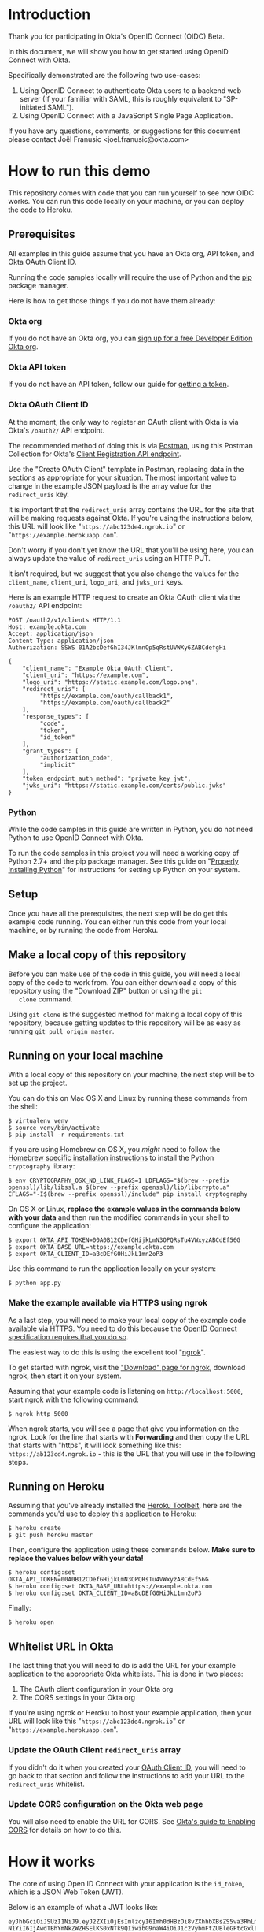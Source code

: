 # This is a file written in Emacs and authored using org-mode (http://orgmode.org/)
# The "README.md" file is generated from this file by running the
# "M-x org-md-export-to-markdown" command from inside of Emacs.
# 
# The rest of the files are generated from this file by running the
# "M-x org-babel-tangle" command from inside of Emacs.
# 
# The options below control the behavior of org-md-export-to-markdown:
#
# Don't render a Table of Contents 
#+OPTIONS: toc:nil
# Don't render section numbers
#+OPTIONS: num:nil
# Turn of subscript parsing: http://super-user.org/wordpress/2012/02/02/how-to-get-rid-of-subscript-annoyance-in-org-mode/comment-page-1/
#+OPTIONS: ^:{}
* Introduction
  Thank you for participating in Okta's OpenID Connect (OIDC) Beta.

  In this document, we will show you how to get started using OpenID
  Connect with Okta. 

  Specifically demonstrated are the following two use-cases:
  1. Using OpenID Connect to authenticate Okta users to a backend
     web server (If your familiar with SAML, this is roughly
     equivalent to "SP-initiated SAML").
  2. Using OpenID Connect with a JavaScript Single Page Application.

  If you have any questions, comments, or suggestions for this
  document please contact Joël Franusic <joel.franusic@okta.com>
** FIXME: Explain what BETA means				   :noexport:
* How to run this demo
  This repository comes with code that you can run yourself to see how
  OIDC works. You can run this code locally on your machine, or you
  can deploy the code to Heroku.
** Deploy to Heroku						   :noexport:
*** TODO Add a "Deploy to Heroku" button here!
** Prerequisites
   All examples in this guide assume that you have an Okta org, API
   token, and Okta OAuth Client ID. 

   Running the code samples locally will require the use of Python and
   the [[https://en.wikipedia.org/wiki/Pip_%28package_manager%29][pip]] package manager.

   Here is how to get those things if you do not have them already:
*** Okta org
   If you do not have an Okta org, you can [[https://www.okta.com/developer/signup/][sign up for a free Developer
   Edition Okta org]].
*** Okta API token
   If you do not have an API token, follow our guide for
   [[http://developer.okta.com/docs/api/getting_started/getting_a_token.html][getting a token]].
*** Okta OAuth Client ID
    :PROPERTIES:
      :CUSTOM_ID: oauth-client-id
    :END:
    At the moment, the only way to register an OAuth client with Okta
    is via Okta's =/oauth2/= API endpoint.

    The recommended method of doing this is via [[http://developer.okta.com/docs/api/getting_started/api_test_client.html][Postman]], using this
    Postman Collection for Okta's [[https://beta.getpostman.com/collections/2bece1641e75a7d4a222][Client Registration API endpoint]].

    Use the "Create OAuth Client" template in Postman, replacing data in the
    sections as appropriate for your situation. The most important
    value to change in the example JSON payload is the array value for the
    =redirect_uris= key. 

    It is important that the =redirect_uris= array contains the URL
    for the site that will be making requests against Okta. If you're
    using the instructions below, this URL will look like
    "=https://abc123de4.ngrok.io=" or
    "=https://example.herokuapp.com=".

    Don't worry if you don't yet know the URL that you'll be using
    here, you can always update the value of =redirect_uris= using an
    HTTP PUT.

    It isn't required, but we suggest that
    you also change the values for the =client_name=, =client_uri=, =logo_uri=, and =jwks_uri= keys.

    Here is an example HTTP request to create an Okta OAuth client via
    the =/oauth2/= API endpoint:
    #+BEGIN_EXAMPLE
      POST /oauth2/v1/clients HTTP/1.1
      Host: example.okta.com
      Accept: application/json
      Content-Type: application/json
      Authorization: SSWS 01A2bcDefGhI34JKlmnOp5qRstUVWXy6ZABCdefgHi

      {
          "client_name": "Example Okta OAuth Client",
          "client_uri": "https://example.com",
          "logo_uri": "https://static.example.com/logo.png",
          "redirect_uris": [
               "https://example.com/oauth/callback1",
               "https://example.com/oauth/callback2"
          ],
          "response_types": [
               "code",
               "token",
               "id_token"
          ],
          "grant_types": [
               "authorization_code",
               "implicit"
          ],
          "token_endpoint_auth_method": "private_key_jwt",
          "jwks_uri": "https://static.example.com/certs/public.jwks"
      }
    #+END_EXAMPLE
*** Python
    While the code samples in this guide are written in Python, you do
    not need Python to use OpenID Connect with Okta.

    To run the code samples in this project you will need a working
    copy of Python 2.7+ and the pip package manager. See this guide on
    "[[http://docs.python-guide.org/en/latest/starting/installation/][Properly Installing Python]]"  for instructions for setting up
    Python on your system.
** Setup
   Once you have all the prerequisites, the next step will be do get
   this example code running. You can either run this code from your
   local machine, or by running the code from Heroku.

** Make a local copy of this repository
   Before you can make use of the code in this guide, you will need a
   local copy of the code to work from. You can either download a copy
   of this repository using the "Download ZIP" button or using the =git
   clone= command.

   Using =git clone= is the suggested method for making a local copy of
   this repository, because getting updates to this repository will be
   as easy as running =git pull origin master=.
** Running on your local machine
   With a local copy of this repository on your machine, the next step
   will be to set up the project.

   You can do this on Mac OS X and Linux by running these commands from the shell:

   #+BEGIN_EXAMPLE
     $ virtualenv venv
     $ source venv/bin/activate
     $ pip install -r requirements.txt
   #+END_EXAMPLE

   If you are using Homebrew on OS X, you /might/ need to follow the
   [[http://cryptography.readthedocs.org/en/latest/installation/#building-cryptography-on-os-x][Homebrew specific installation instructions]] to install the Python =cryptography= library:
   #+BEGIN_EXAMPLE
     $ env CRYPTOGRAPHY_OSX_NO_LINK_FLAGS=1 LDFLAGS="$(brew --prefix openssl)/lib/libssl.a $(brew --prefix openssl)/lib/libcrypto.a" CFLAGS="-I$(brew --prefix openssl)/include" pip install cryptography
   #+END_EXAMPLE

   On OS X or Linux, *replace the example values in the commands below
   with your data* and then run the modified commands in your shell to
   configure the application:
   #+BEGIN_EXAMPLE
     $ export OKTA_API_TOKEN=00A0B12CDefGHijkLmN3OPQRsTu4VWxyzABCdEf56G
     $ export OKTA_BASE_URL=https://example.okta.com
     $ export OKTA_CLIENT_ID=aBcDEfG0HiJkL1mn2oP3
   #+END_EXAMPLE

   Use this command to run the application locally on your system:
   #+BEGIN_EXAMPLE
     $ python app.py
   #+END_EXAMPLE

*** Make the example available via HTTPS using ngrok
    As a last step, you will need to make your local copy of the
    example code available via HTTPS. You need to do this because the
    [[http://openid.net/specs/openid-connect-core-1_0.html#ImplicitAuthRequest][OpenID Connect specification requires that you do so]]. 

    The easiest way to do this is using the excellent tool "[[https://ngrok.com/][ngrok]]".

    To get started with ngrok, visit the
    [[https://ngrok.com/download]["Download" page for ngrok]], download ngrok, then start it on your
    system.

    Assuming that your example code is listening on
    =http://localhost:5000=, start ngrok with the following command:
    #+BEGIN_EXAMPLE
     $ ngrok http 5000
    #+END_EXAMPLE

    When ngrok starts, you will see a page that give you information
    on the ngrok. Look for the line that starts with *Forwarding* and
    then copy the URL that starts with "https", it will look something
    like this: =https://ab123cd4.ngrok.io= - this is the URL that you
    will use in the following steps.

** Running on Heroku
   Assuming that you've already installed the
   [[https://toolbelt.heroku.com/][Heroku Toolbelt]], here are the commands you'd use to deploy this
   application to Heroku:
   #+BEGIN_EXAMPLE
     $ heroku create
     $ git push heroku master
   #+END_EXAMPLE

   Then, configure the application using these commands below. 
   *Make sure to replace the values below with your data!*
   #+BEGIN_EXAMPLE
     $ heroku config:set OKTA_API_TOKEN=00A0B12CDefGHijkLmN3OPQRsTu4VWxyzABCdEf56G
     $ heroku config:set OKTA_BASE_URL=https://example.okta.com
     $ heroku config:set OKTA_CLIENT_ID=aBcDEfG0HiJkL1mn2oP3
   #+END_EXAMPLE

   Finally:
   #+BEGIN_EXAMPLE
     $ heroku open
   #+END_EXAMPLE
   
** Whitelist URL in Okta
   The last thing that you will need to do is add the URL for your
   example application to the appropriate Okta whitelists. This is
   done in two places: 
   1. The OAuth client configuration in your Okta org
   2. The CORS settings in your Okta org

   If you're using ngrok or Heroku to host your example application,
   then your URL will look like this "=https://abc123de4.ngrok.io=" or
    "=https://example.herokuapp.com=".

*** Update the OAuth Client =redirect_uris= array
    If you didn't do it when you created your [[#oauth-client-id][OAuth Client ID]], you
    will need to go back to that section and follow the instructions
    to add your URL to the =redirect_uris= whitelist.

*** Update CORS configuration on the Okta web page
    You will also need to enable the URL for CORS. See 
    [[http://developer.okta.com/docs/api/getting_started/enabling_cors.html][Okta's guide to Enabling CORS]] for details on how to do this.
* How it works
  The core of using Open ID Connect with your application is the
  =id_token=, which is a JSON Web Token (JWT).

  Below is an example of what a JWT looks like:
  #+BEGIN_EXAMPLE
    eyJhbGciOiJSUzI1NiJ9.eyJ2ZXIiOjEsImlzcyI6Imh0dHBzOi8vZXhhbXBsZS5va3RhLmNvbSIsIn
    N1YiI6IjAwdTBhYmNkZWZHSElKS0xNTk9QIiwibG9naW4iOiJ1c2VybmFtZUBleGFtcGxlLmNvbSIsI
    mF1ZCI6IkFiY0RFMGZHSEkxamsyTE0zNG5vIiwiaWF0IjoxNDQ5Njk1NjAwLCJleHAiOjE0NDk2OTky
    MDAsImFtciI6WyJwd2QiXSwiYXV0aF90aW1lIjoxNDQ5Njk1NjAwfQ.btq43W2-SOsc7BA_SyMPEKcu
    2xUYoyLuY948k6tWzZAsy__MndK9pX3WjYYMwkGqfthLjMWXMuYem2-uWcdwfDCDpWoxK4Es3N8dnsQ
    NeS_U0_FfVZfkj_OMGw28RPDLRErNAuyXFj2DegXUh74PEZcDaKSz5-17znEpXgzbT14
  #+END_EXAMPLE
  *Note:* The line breaks have been added for readability.

  A JWT is, essentially, a base64 encoded JSON object. Here is what
  the JWT above looks like after it has been decoded and validated:
  #+BEGIN_SRC javascript
    {
      "ver": 1,
      "iss": "https://example.okta.com",
      "sub": "00u0abcdefGHIJKLMNOP",
      "login": "username@example.com",
      "aud": "AbcDE0fGHI1jk2LM34no",
      "iat": 1449695600,
      "exp": 1449699200,
      "amr": [
        "pwd"
      ],
      "auth_time": 1449695600
    }
  #+END_SRC
* Getting an id_token from Okta
  The easiest way to get an =id_token= from Okta is to use the Okta
  Sign-In Widget. Here is how to configure the Okta Sign-In Widget
  to give you an =id_token=:
  #+NAME: setup-okta-sign-in
  #+BEGIN_SRC javascript
    function setupOktaSignIn(baseUrl, clientId) {
        return new OktaSignIn({
            baseUrl: baseUrl,
            clientId: clientId,
            authParams: {
                responseType: 'id_token',
                responseMode: 'okta_post_message',
                scope: ['openid']
            }
        });
    };
  #+END_SRC
  Note: Other valid types for =authParams.scope= are: =openid=,
  =email=, =profile=, =address=, =phone=. 
** TODO Add =groups= when appropriate				   :noexport:
** TODO How to add Social Login buttons				   :noexport:
  #+BEGIN_SRC javascript :exports none
    function setupOktaSignIn(baseUrl, clientId) {
	var redirectUri = baseUrl + '/oauth2/v1/widget/callback?targetOrigin=' + window.location.href;
	return new OktaSignIn({
	    baseUrl: baseUrl,
	    clientId: clientId,
	    redirectUri: redirectUri,
	    authScheme: 'OAUTH2',
	    authParams: {
		responseType: 'id_token',
		scope: [ 'openid' ]
	    },
	    idps: [
		{
		  'type': 'FACEBOOK',
		  'id': '0FAKE0FAKE'
		}
	    ]
	});
    };
  #+END_SRC
* Use cases
  The OpenID Connect specification makes provisions for many different
  use cases. For this beta, we are support two use cases:

  1. Server-side web application
     Authenticating against a web application that runs on a server.
  2. Single Page Application
     Authenticating a client-side JavaScript application that runs in
     a web browser.

** Server-side web application 

   This use case demonstrates how to have a server-side web
   application authenticate users via OpenID Connect. If you are
   familiar with SAML, this is the same use case as "SP initiated
   SAML".

   Validating a JWT is easy. Here is how to do it in Python using the
   [[https://github.com/jpadilla/pyjwt#pyjwt][pyjwt]] Python library.
   
   (See [[http://jwt.io/#libraries-io][JWT.io]] for a list of JWT libraries in your favorite language.)

   The [[https://github.com/jpadilla/pyjwt#pyjwt][pyjwt]] library handles a lot of ancillary JWT validation by
   default. In particular, it validates the =audience= attribute,
   which means that it will return an error unless the value
   =audience= attribute matches what we pass into this method.

   #+NAME: parse-jwt
   #+BEGIN_SRC python :noweb yes
     def parse_jwt(id_token):
         rv = jwt.decode(
             id_token,
             public_key,
             <<force_rs256>>
             <<audience_client_id>>
         return rv
   #+END_SRC

   Note that we are setting two specific parameters to =parse_jwt=:
   1. Force the JWT signing algorithm to =RS256=
      
      This line forces the JWT signing algorithm to =RS256=:
      #+NAME: force_rs256
      #+BEGIN_SRC python
        algorithms='RS256',
      #+END_SRC

      We do this because it is a best practice for handling JWTs and
      is done to avoid [[https://www.chosenplaintext.ca/2015/03/31/jwt-algorithm-confusion.html][critical vulnerabilities in JSON Web Token libraries]].

   2. The OAuth Client ID

      This line sets the audience to the value of the Okta OAuth
      Client ID:
      #+NAME: audience_client_id
      #+BEGIN_SRC python
        audience=okta['client_id'])
      #+END_SRC

      Okta uses the OAuth Client ID as the audience in the
      =id_token= JWTs that it issues. We pass this value to =pyjwt= so
      that our JWTs are properly validated.
   

   Where does the =public_key= come from? It is fetched from the
   [[https://example.okta.com/oauth2/v1/keys][Okta JSON Web Key endpoint]].

   The code below demonstrations how to fetch a public key to validate
   a JWT from Okta, using the endpoint URI defined as part of the JWK
   standard.

   *Note:* This code pulls from the URI directly. It should really be
   discovering that URI from the =.well-known/openid-configuration= URL endpoint that is
   used for discovery.


   #+NAME: fetch-jwt-public-key
   #+BEGIN_SRC python
     def fetch_jwt_public_key(base_url=None):
         if base_url is None:
             raise Exception('base_url required')
         jwks_url = "{}/oauth2/v1/keys".format(base_url)
         r = requests.get(jwks_url)
         jwks = r.json()
         x5c = jwks['keys'][0]['x5c'][0]
         pem_data = base64.b64decode(str(x5c))
         cert = x509.load_der_x509_certificate(pem_data, default_backend())
         return cert.public_key()
   #+END_SRC

** Single Page App

   This use case demonstrates how to have a Single Page application
   authenticate users via OpenID Connect.

   The code in this example is contained in two static files:
   =templates/spa.html= for the HTML and =static/single-page.js= for
   the application JavaScript.

   The JavaScript used to demonstrate this use case is covered below:
  
   We start with the code used to initialize the Okta Sign-In Widget
   in the =spa.html= file, Note that the ={{okta.base_url}}= and
   ={{okta.client_id}}= strings are place holders for the [[http://jinja.pocoo.org/][Jinja2]]
   templating engine that Flask uses to render the =spa.html=
   template.
    #+NAME: single-page-okta-config
    #+BEGIN_SRC javascript :padline no
      var oktaSignIn = setupOktaSignIn('{{okta.base_url}}', '{{okta.client_id}}');
  
      $(document).ready(function () {
          renderOktaWidget();
      });
    #+END_SRC

   The rest of the code used in this demonstration is contained in the
   =single-page.js= file. 

   This demonstration application is a very simplistic and
   /unrealistic/ implementation of a Single Page Application. Instead
   of using a framework [[https://angularjs.org/][Angular]], [[http://emberjs.com/][Ember]], or [[https://facebook.github.io/react/][React]], this examples uses
   [[https://jquery.com/][jQuery]] to update the page.

   (Using jQuery is easier to understand, but you /should not/ use jQuery
   to write a production quality Single Page Application.)

   The =single-page.js= file defines three functions:
   - =renderOktaWidget()=
     This handles rendering of the Okta widget.
   - =renderLogin()=
     What gets called when a user logs in with a =status= of
     "=SUCCESS=".
   - =renderLogout()=
     What gets called when a user clicks a "Logout" button or link.

   #+BEGIN_SRC javascript :tangle static/single-page.js :noweb yes :exports none
     <<single-page-app-render-sign-in>>

     <<single-page-app-render-login>>

     <<single-page-app-render-logout>>
   #+END_SRC

   We will cover each function below.

*** =renderOktaWidget()=

    Below is the =renderOktaWidget()= function which calls the
    =renderEl= ("render El"ement) method of
    =oktaSignIn=. =renderEl= takes three arguments:
    1. =widget-location-object=
       A JavaScript object which contains the =id= of the HTML element
       that should be turned into the Okta Sign-In Widget.
    2. =widget-success-function= 
       A function that is called on successful authentications.
    3. =widget-error-function=
       A function that is called when error conditions are encountered.

    Here is what the =renderEl= function looks like at a high level:
    #+NAME: single-page-app-render-sign-in
    #+BEGIN_SRC javascript 
      function renderOktaWidget() {
          oktaSignIn.renderEl(
              <<widget-location-object>>,
              <<widget-success-function>>,
              <<widget-failure-function>>
          );
      }
    #+END_SRC

    Let's cover each of those sections in detail:

    First we define the =<<widget-location-object>>= section. In this section,
    we pass in an =id= of "=okta-sign-in-widget=", which is the =id= for the =<div>= that we
    want to contain the Okta Sign-In Widget.
    #+NAME: widget-location-object
    #+BEGIN_SRC javascript
      { el: '#okta-sign-in-widget' }
    #+END_SRC

    Next, in the =<<widget-success-function>>= section, we pass in a
    function that makes an
    [[https://en.wikipedia.org/wiki/Ajax_(programming)][Ajax]] request to =/users/me= using the =id_token= in the
    =Authorization= header, to validate the request. If everything
    works as expected, then we call the =renderLogin()= function with
    the user's Okta id as a parameter. 
    
    #+NAME: widget-success-function
    #+BEGIN_SRC javascript
      function (res) {
          if (res.status === 'SUCCESS') {
              console.log(res);
              $.ajax({
                  type: "GET",
                  dataType: 'json',
                  url: "/users/me",
                  beforeSend: function(xhr) {
                      xhr.setRequestHeader("Authorization", "Bearer " + res.id_token);
                  },
                  success: function(data){
                      renderLogin(data.user_id);
                  }
              });
          }
      }
    #+END_SRC

    Lastly, we in the =<<widget-failure-function>>= section, which we
    pass in a very simple error handling function that just calls
    =console.log()= with the error message. This is only useful while
    developing your custom logic for the Okta Sign-In Widget and you
    will want to do something different in a production deployment.
    #+NAME: widget-failure-function
    #+BEGIN_SRC javascript
      function (err) { console.log('Unexpected error authenticating user: %o', err); }

    #+END_SRC

    This is the contents of a completed =renderOktaWidget()= function:
    #+BEGIN_SRC javascript :noweb yes
      <<single-page-app-render-sign-in>>
    #+END_SRC


*** =renderLogin()=

    Below is an overview of what the =renderLogin()= function
    does:
    #+NAME: single-page-app-render-login
    #+BEGIN_SRC javascript :noweb yes
      function renderLogin(user_id) {
          <<display-log-out-message>>
          <<display-logged-in-message>>
          <<display-user-id>>
      }
    #+END_SRC

    Here is what each of the sections above do:

    First, we add a "Log out" item
    to the navbar, then register a =click()= event for when the user
    clicks on "Log out":
    #+NAME: display-log-out-message
    #+BEGIN_SRC javascript
      $('#navbar > ul').empty().append('<li><a id="logout" href="/logout">Log out</a></li>');
      $('#logout').click(function(event) {
          event.preventDefault();
          renderLogout();
      });
    #+END_SRC

    Next, we hide the "logged out" message and display the "logged in" message:
    #+NAME: display-logged-in-message
    #+BEGIN_SRC javascript
      $('#logged-out-message').hide();
      $('#logged-in-message').show();
          
    #+END_SRC

    Lastly, in the =<<display-user-id>>= section, we hide the Okta Sign-In
    Widget append the user's Okta ID into page, then show the part of
    the page with the user's Okta ID:

    #+NAME: display-user-id
    #+BEGIN_SRC javascript
      $('#okta-sign-in-widget').hide();
      $('#okta-user-id').empty().append(user_id);
      $('#logged-in-user-id').show();
    #+END_SRC

    *Note:* The =#okta-sign-in-widget= element can only be
    instantiated once per page, so for a Single Page Application, it
    is critical that you hide the element instead of removing it.

    Convert your code to show and hide the =#okta-sign-in-widget=
    element if your browser's JavaScript console shows an error that says:
    "Backbone.history has already been started" 

*** =renderLogout()=

    The =renderLogout()= function is essentially the opposite of the
    =renderLogin()=, it clears out the navigation bar with =empty=,
    hides the "logged in" message and shows the "logged out" message,
    hides the users Okta ID and shows the Okta Sign-In Widget. (This code
    also clears out the password field in the sign-in widget).

    #+NAME: single-page-app-render-logout
    #+BEGIN_SRC javascript 
      function renderLogout() {
          $('#navbar > ul').empty();
          $('#logged-in-message').hide();
          $('#logged-out-message').show();
          $('#logged-in-user-id').hide();
          $('#okta-sign-in .okta-form-input-field input[type="password"]').val('');
          $('#okta-sign-in-widget').show();
      }
    #+END_SRC
* Source Files 							   :noexport:
** app.py
  #+NAME: imports
  #+BEGIN_SRC python
    import base64
    import os

    from cryptography import x509
    from cryptography.hazmat.backends import default_backend
    from flask import Flask
    from flask import render_template
    from flask import request
    from flask import redirect
    from flask import url_for
    from flask.ext.login import LoginManager
    from flask.ext.login import current_user
    from flask.ext.login import login_required
    from flask.ext.login import login_user
    from flask.ext.login import logout_user
    import flask
    import jwt
    import requests
  #+END_SRC

  #+NAME: setup-flask-login-manager
  #+BEGIN_SRC python
    login_manager = LoginManager()
    login_manager.setup_app(app)


    class UserSession:
        def __init__(self, user_id):
            self.authenticated = True
            self.user_id = user_id

        def is_active(self):
            # In this example, "active" and "authenticated" are the same thing
            return self.authenticated

        def is_authenticated(self):
            # "Has the user authenticated?"
            # See also: http://stackoverflow.com/a/19533025
            return self.authenticated

        def is_anonymous(self):
            return not self.authenticated

        def get_id(self):
            return self.user_id


    # Note that this loads users based on user_id
    # which is stored in the browser cookie, I think
    @login_manager.user_loader
    def load_user(user_id):
        # print "Loading user: " + user_id
        return UserSession(user_id)
  #+END_SRC

  FIXME: the /login route will ONLY work with the login widget
  #+NAME: flask-app
  #+BEGIN_SRC python :tangle app.py :noweb yes :exports none :padline no
    <<imports>>


    app = Flask(__name__)

    # NOTE: Change this to something else!
    # FIXME: Change this to use os.environ.get
    app.secret_key = 'BF7E16AC-8128-11E5-AD07-B098F0F8B08E'

    required = {
        'base_url': {
            'description': 'the base URL for your Okta org',
            'example': 'https://example.okta.com'
        },
        'api_token': {
            'description': 'the API token for your Okta org',
            'example': '01A2bCd3efGh-ij-4K-Lmn5OPqrSTuvwXYZaBCD6EF'
        },
        'client_id': {
            'description': 'an OAuth Client ID for your Okta org',
            'example': 'a0bcdEfGhIJkLmNOPQr1'
        }
    }

    okta = {}
    for key in required.keys():
        env_key = "OKTA_" + key.upper()
        okta[key] = os.environ.get(env_key)
        if okta[key]:
            del(required[key])


    # Note: This will only work for one org
    # doing a "SAML-esq" login will require a change to how id_tokens are processed
    # change this to a dictionary, where the key is the domain name
    public_key = None

    # This is only used for social transaction calls
    headers = {
        'Authorization': 'SSWS {}'.format(okta['api_token']),
        'Content-Type': 'application/json',
        'Accept': 'application/json',
    }


    <<setup-flask-login-manager>>


    <<fetch-jwt-public-key>>


    @app.route("/spa")
    def spa():
        return render_template(
            'spa.html',
            okta=okta)


    @app.route("/secret")
    @login_required
    def logged_in():
        opts = {'user': current_user}
        return render_template(
            'secret.html',
            opts=opts,
            okta=okta)


    <<parse-jwt>>


    @app.route("/login", methods=['POST'])
    def login_via_jwt():
        id_token = request.form['id_token']
        decoded = parse_jwt(id_token)
        user_id = decoded['sub']
        user = UserSession(user_id)
        login_user(user)
        return(str(decoded))


    @app.route("/logout")
    def logout():
        logout_user()
        return redirect(url_for('main_page', _external=True, _scheme='https'))


    # FIXME: Use decoded['sub'] to fetch the user profile from Okta,
    # returning that in the result
    @app.route("/users/me")
    def users_me():
        authorization = request.headers.get('Authorization')
        token = authorization.replace('Bearer ', '')
        decoded = parse_jwt(token)
        rv = {'user_id': decoded['sub']}
        return flask.jsonify(**rv)


    @app.route("/")
    def main_page():
        if len(required.keys()) > 0:
            return render_template(
                'error.html',
                required=required,
                okta=okta)

        target_origin = url_for('main_page', _external=True, _scheme='https')
        return render_template(
            'main_page.html',
            target_origin=target_origin,
            okta=okta)


    if __name__ == "__main__":
        try:
            public_key = fetch_jwt_public_key(okta['base_url'])
        except:
            pass

        # Bind to PORT if defined, otherwise default to 5000.
        port = int(os.environ.get('PORT', 5000))
        if port == 5000:
            app.debug = True
        app.run("0.0.0.0", port=port)
  #+END_SRC
*** FIXME The public key above (=public_key=) should be fetched via the issuer
*** FIXME Change =public_key= to =public_keys= and store using okta org FQDN as the "key"

** requirements.txt
  #+NAME: requirements.txt
  #+BEGIN_SRC text :tangle requirements.txt :noweb yes :exports none :padline no
    Flask>=0.10.1
    Flask-Login>=0.3.2
    PyJWT>=1.4.0
    cryptography
    gunicorn>=19.3.0
    mock==1.3.0
    nose==1.3.7
    requests==2.8.1
    responses==0.5.0
  #+END_SRC
** base.html
   TODO:
   - [ ] Explain okta snip too
   - [ ] explain versioning
   - [ ] explain the template tags you can use
   - [ ] Explain the "content" template tag

   This snippet 

   #+NAME: okta-sign-in-widget-includes
   #+BEGIN_SRC html
     <link href="{{okta.base_url}}/js/sdk/okta-sign-in-1.1.0.min.css" type="text/css" rel="stylesheet">
     <script src="{{okta.base_url}}/js/sdk/okta-sign-in-1.1.0.min.js" type="text/javascript"></script>
   #+END_SRC

   #+NAME: okta-sign-in-widget-theme
   #+BEGIN_SRC html
     <link href="{{okta.base_url}}/js/sdk/okta-theme.css" type="text/css" rel="stylesheet">
   #+END_SRC

   #+BEGIN_SRC html :tangle templates/base.html :noweb yes :exports none
     <!DOCTYPE html>
     <html lang="en">
       <head>
         <meta charset="utf-8">
         <meta http-equiv="X-UA-Compatible" content="IE=edge">
         <meta name="viewport" content="width=device-width, initial-scale=1">
         <!-- The above 3 meta tags *must* come first in the head; any other head content must come *after* these tags -->
         <title>Okta Authentication Example</title>

         <script src="https://ajax.googleapis.com/ajax/libs/jquery/1.11.3/jquery.min.js"></script>
         
         <!-- Bootstrap core CSS -->
         <link href="https://maxcdn.bootstrapcdn.com/bootstrap/3.3.5/css/bootstrap.min.css" rel="stylesheet" integrity="sha256-MfvZlkHCEqatNoGiOXveE8FIwMzZg4W85qfrfIFBfYc= sha512-dTfge/zgoMYpP7QbHy4gWMEGsbsdZeCXz7irItjcC3sPUFtf0kuFbDz/ixG7ArTxmDjLXDmezHubeNikyKGVyQ==" crossorigin="anonymous">

         <!-- HTML5 shim and Respond.js for IE8 support of HTML5 elements and media queries -->
         <!--[if lt IE 9]>
           <script src="https://oss.maxcdn.com/html5shiv/3.7.2/html5shiv.min.js"></script>
           <script src="https://oss.maxcdn.com/respond/1.4.2/respond.min.js"></script>
           <![endif]-->
         <link href="https://maxcdn.bootstrapcdn.com/font-awesome/4.4.0/css/font-awesome.min.css" rel="stylesheet" integrity="sha256-k2/8zcNbxVIh5mnQ52A0r3a6jAgMGxFJFE2707UxGCk= sha512-ZV9KawG2Legkwp3nAlxLIVFudTauWuBpC10uEafMHYL0Sarrz5A7G79kXh5+5+woxQ5HM559XX2UZjMJ36Wplg==" crossorigin="anonymous">
         <<okta-sign-in-widget-includes>>
         <link rel="stylesheet" href="https://lipis.github.io/bootstrap-social/bootstrap-social.css">
         <<okta-sign-in-widget-theme>>
         <!-- 60px to make the container go all the way to the bottom of the topbar -->
         <style>
           body { padding-top: 80px; }
           #okta-sign-in { margin-top: 0px; }
         </style>
       </head>
       <body id="main">
         <nav class="navbar navbar-inverse navbar-fixed-top">
           <div class="container">
             <div class="navbar-header">
               <button type="button" class="navbar-toggle collapsed" data-toggle="collapse" data-target="#navbar" aria-expanded="false" aria-controls="navbar">
                 <span class="sr-only">Toggle navigation</span>
                 <span class="icon-bar"></span>
                 <span class="icon-bar"></span>
                 <span class="icon-bar"></span>
               </button>
               <a class="navbar-brand" href="#">Okta Authentication Example</a>
             </div>
             <div id="navbar" class="collapse navbar-collapse">
               <ul class="nav navbar-nav">
                 {% if 'user' in opts and opts['user'].is_authenticated() %}
                 <li><a href="/logout">Log out</a></li>
                 {% endif %}
               </ul>
             </div><!--/.nav-collapse -->
           </div>
         </nav>
         <div class="container">
           {% block body %}
           {% endblock %}
         </div><!-- /.container -->
         {% block javascript %}
         {% endblock %}
         <!-- Placed at the end of the document so the pages load faster -->
         <script src="https://maxcdn.bootstrapcdn.com/bootstrap/3.3.5/js/bootstrap.min.js" integrity="sha256-Sk3nkD6mLTMOF0EOpNtsIry+s1CsaqQC1rVLTAy+0yc= sha512-K1qjQ+NcF2TYO/eI3M6v8EiNYZfA95pQumfvcVrTHtwQVDG+aHRqLi/ETn2uB+1JqwYqVG3LIvdm9lj6imS/pQ==" crossorigin="anonymous"></script>
       </body>
     </html>

   #+END_SRC
** spa.html
    #+NAME: spa.html
    #+BEGIN_SRC html :tangle templates/spa.html :noweb yes :exports none
      {% extends "base.html" %}
      {% block body %}
            <div class="row">
              <div class="col-md-6" id="content-left">
                <div id="logged-out-message">
                  <p>
                    This is a demonstration of how to use Okta to handle authentication for a "single page application".
                  </p>
                  <!-- Source: http://openclipart.org/detail/34273/tango-system-lock-screen-by-warszawianka -->
                  <img src="/static/locked-screen.png" alt="Locked computer screen"/>
               </div>
               <div id="logged-in-message" style="display: none;">
                 <h1>You are logged in!</h1>
                  <img src="/static/top-secret.png" alt="TOP SECRET" />
               </div>
              </div>
              <div class="col-md-6" id="content-right">
                <div id="okta-sign-in-widget" style="margin-top: 0px"></div>
                <div id="logged-in-user-id" style="display: none;">
                 <p>Logged in as User ID: <span id="okta-user-id"></span></p>
               </div>
              </div>
            </div>
      {% endblock %}
      {% block javascript %}
          <script src="/static/single-page.js">
          </script>
          <script type="text/javascript">
            <<setup-okta-sign-in>>

            <<single-page-okta-config>>
          </script>
      {% endblock %}
    #+END_SRC

** main_page.html
    #+BEGIN_SRC html :tangle templates/main_page.html :noweb yes :exports none
      {% extends "base.html" %}
      {% block body %}
            <div class="row">
              <div class="col-md-6">
                <p>
                This is a demonstration of how to use Okta to handle authentication for a server side application.
                </p>
                <!-- Source: http://openclipart.org/detail/34273/tango-system-lock-screen-by-warszawianka -->
                <img src="/static/locked-screen.png" alt="Locked computer screen"/>
              </div>
              <div class="col-md-6">
                <div id="okta-sign-in-widget" style="margin-top: 0px"></div>
              </div>
            </div>
      {% endblock %}
      {% block javascript %}
            <script>
              <<setup-okta-sign-in>>
              var oktaSignIn = setupOktaSignIn('{{okta.base_url}}', '{{okta.client_id}}');

              oktaSignIn.renderEl(
                { el: '#okta-sign-in-widget' },
               function (res) {
                  console.log(res);
                  if (res.status === 'SUCCESS') {
                    $.post("/login", {"id_token": res.id_token}, function(data) {
                      window.location.href="/secret";
                    });
                  }
                },
               function (err) { console.log('Unexpected error authenticating user: %o', err); }
              );
            </script>
      {% endblock %}      
    #+END_SRC
** secret.html
    #+BEGIN_SRC html :tangle templates/secret.html :noweb yes :exports none
      {% extends "base.html" %}
      {% block body %}
          <div class="container">
            <h1>You are logged in!</h1>
            <div class="row">
              <div class="col-md-6">
                <!-- Source: http://openclipart.org/detail/176289/top-secret-by-joshbressers-176289 -->
                <img src="/static/top-secret.png" alt="TOP SECRET" />
              </div>
              <div class="col-md-6">
                <p>Logged in as User ID: {{ opts.user.user_id }}</p>
              </div>
            </div>
          </div>
      {% endblock %}
    #+END_SRC
** LICENSE.txt
   #+BEGIN_SRC text :tangle LICENSE.txt
     Copyright © 2015, Okta, Inc.

     Licensed under the Apache License, Version 2.0 (the "License");
     you may not use this file except in compliance with the License.
     You may obtain a copy of the License at

         http://www.apache.org/licenses/LICENSE-2.0

     Unless required by applicable law or agreed to in writing, software
     distributed under the License is distributed on an "AS IS" BASIS,
     WITHOUT WARRANTIES OR CONDITIONS OF ANY KIND, either express or implied.
     See the License for the specific language governing permissions and
     limitations under the License.
   #+END_SRC
** Procfile
   This file should use gunicorn, but that was causing unexpected 500
   errors on Heroku. So I'm using =python app.py= instead.
   #+BEGIN_EXAMPLE
     web: gunicorn app:app --log-file=-
   #+END_EXAMPLE

   #+BEGIN_SRC text :tangle Procfile :padline no
     web: python app.py
   #+END_SRC
* Testing 							   :noexport:
  #+BEGIN_EXAMPLE
    $ nosetests tests/
  #+END_EXAMPLE
* To do								   :noexport:
** TODO Implement SAML ACS-like route to handle =id_token= and 302
** TODO Add documentation on support for "IDP initiated" flows
   ... where the user redirect flow starts at Okta
** TODO Add support for =/sessions/me= to the SPA example
** TODO Add support for widgetless login 
   This would use the =/authn= endpoint, then redirect
* Learn more

  Want to learn more about Open ID Connect and OAuth?

  Here is what we suggest that you read to learn more:
  - Aaron Parecki's "[[https://aaronparecki.com/articles/2012/07/29/1/oauth2-simplified][OAuth 2 Simplified]]" post.

    Start here if you don't know anything about OAuth 2.
  - Karl McGuinness' "[[http://developer.okta.com/blog/2015/12/07/oauth/][Demystifying OAuth]]" video and slides.
    
    This is a great high level guide that covers the basics of OAuth.
  - [[http://openid.net/specs/openid-connect-implicit-1_0.html][OpenID Connect Implicit Client Implementer's Guide]]

    An official guide for implementing the "implicit" flow. Language
    agnostic and very useful for learning the details on how things work.
